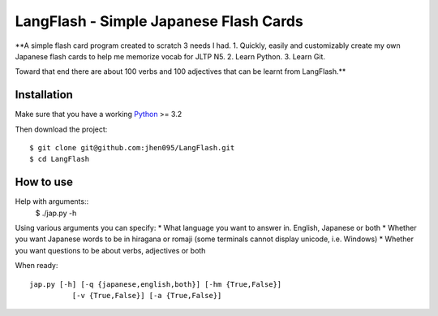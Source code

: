 ================
LangFlash - Simple Japanese Flash Cards
================

**A simple flash card program created to scratch 3 needs I had. 
1. Quickly, easily and customizably create my own Japanese flash cards to help me memorize vocab for JLTP N5. 
2. Learn Python. 
3. Learn Git.

Toward that end there are about 100 verbs and 100 adjectives that can be learnt from LangFlash.**

Installation
------------

Make sure that you have a working Python_ >= 3.2

Then download the project::

    $ git clone git@github.com:jhen095/LangFlash.git
    $ cd LangFlash

.. _Python: http://python.org

How to use
----------
Help with arguments::
    $ ./jap.py -h

Using various arguments you can specify:
* What language you want to answer in. English, Japanese or both
* Whether you want Japanese words to be in hiragana or romaji (some terminals cannot display unicode, i.e. Windows)
* Whether you want questions to be about verbs, adjectives or both

When ready::

    jap.py [-h] [-q {japanese,english,both}] [-hm {True,False}]
              [-v {True,False}] [-a {True,False}]

